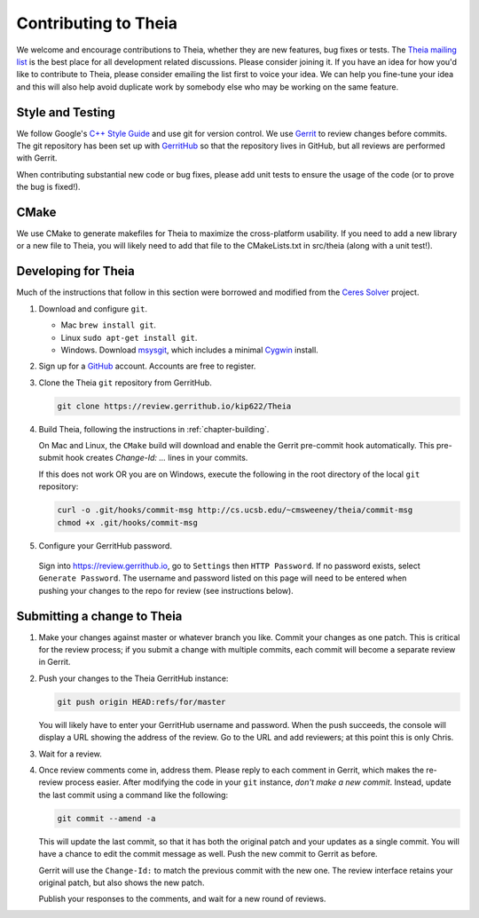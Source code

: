 .. _chapter-contributing:

=====================
Contributing to Theia
=====================

We welcome and encourage contributions to Theia, whether they are new features,
bug fixes or tests. The `Theia mailing list
<http://groups.google.com/group/theia-vision-library>`_ is the best place for
all development related discussions. Please consider joining it. If you have an
idea for how you'd like to contribute to Theia, please consider emailing the
list first to voice your idea. We can help you fine-tune your idea and this will
also help avoid duplicate work by somebody else who may be working on the same
feature.

Style and Testing
=================

We follow Google's `C++ Style Guide
<http://google-styleguide.googlecode.com/svn/trunk/cppguide.xml>`_ and use git
for version control. We use `Gerrit <https://code.google.com/p/gerrit/>`_ to
review changes before commits. The git repository has been set up with
`GerritHub <http://gerrithub.io/>`_ so that the repository lives in GitHub, but
all reviews are performed with Gerrit.

When contributing substantial new code or bug fixes, please add unit tests to
ensure the usage of the code (or to prove the bug is fixed!).

CMake
=====

We use CMake to generate makefiles for Theia to maximize the cross-platform
usability. If you need to add a new library or a new file to Theia, you will
likely need to add that file to the CMakeLists.txt in src/theia (along with a
unit test!).

Developing for Theia
====================

Much of the instructions that follow in this section were borrowed and modified
from the `Ceres Solver
<http://homes.cs.washington.edu/~sagarwal/ceres-solver/stable/contributing.html>`_
project.

1. Download and configure ``git``.

   * Mac ``brew install git``.
   * Linux ``sudo apt-get install git``.
   * Windows. Download `msysgit
     <https://code.google.com/p/msysgit/>`_, which includes a minimal
     `Cygwin <http://www.cygwin.com/>`_ install.

2. Sign up for a `GitHub <http://github.com>`_ account. Accounts are free to register.

3. Clone the Theia ``git`` repository from GerritHub.

   .. code-block:: bash

      git clone https://review.gerrithub.io/kip622/Theia


4. Build Theia, following the instructions in
   :ref:`chapter-building`.

   On Mac and Linux, the ``CMake`` build will download and enable
   the Gerrit pre-commit hook automatically. This pre-submit hook
   creates `Change-Id: ...` lines in your commits.

   If this does not work OR you are on Windows, execute the
   following in the root directory of the local ``git`` repository:

   .. code-block:: bash

      curl -o .git/hooks/commit-msg http://cs.ucsb.edu/~cmsweeney/theia/commit-msg
      chmod +x .git/hooks/commit-msg

5. Configure your GerritHub password.

  Sign into `https://review.gerrithub.io <https://review.gerrithub.io>`_, go to
  ``Settings`` then ``HTTP Password``. If no password exists, select ``Generate
  Password``. The username and password listed on this page will need to be
  entered when pushing your changes to the repo for review (see instructions
  below).

Submitting a change to Theia
============================

1. Make your changes against master or whatever branch you like. Commit your
   changes as one patch. This is critical for the review process; if you submit
   a change with multiple commits, each commit will become a separate review in
   Gerrit.

2. Push your changes to the Theia GerritHub instance:

   .. code-block:: bash

      git push origin HEAD:refs/for/master

   You will likely have to enter your GerritHub username and password. When the
   push succeeds, the console will display a URL showing the address of the
   review. Go to the URL and add reviewers; at this point this is only Chris.

3. Wait for a review.

4. Once review comments come in, address them. Please reply to each
   comment in Gerrit, which makes the re-review process easier. After
   modifying the code in your ``git`` instance, *don't make a new
   commit*. Instead, update the last commit using a command like the
   following:

   .. code-block:: bash

      git commit --amend -a

   This will update the last commit, so that it has both the original
   patch and your updates as a single commit. You will have a chance
   to edit the commit message as well. Push the new commit to Gerrit
   as before.

   Gerrit will use the ``Change-Id:`` to match the previous commit
   with the new one. The review interface retains your original patch,
   but also shows the new patch.

   Publish your responses to the comments, and wait for a new round
   of reviews.
